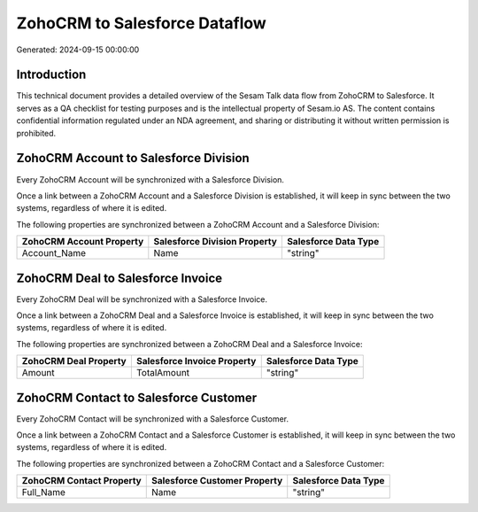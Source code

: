 ==============================
ZohoCRM to Salesforce Dataflow
==============================

Generated: 2024-09-15 00:00:00

Introduction
------------

This technical document provides a detailed overview of the Sesam Talk data flow from ZohoCRM to Salesforce. It serves as a QA checklist for testing purposes and is the intellectual property of Sesam.io AS. The content contains confidential information regulated under an NDA agreement, and sharing or distributing it without written permission is prohibited.

ZohoCRM Account to Salesforce Division
--------------------------------------
Every ZohoCRM Account will be synchronized with a Salesforce Division.

Once a link between a ZohoCRM Account and a Salesforce Division is established, it will keep in sync between the two systems, regardless of where it is edited.

The following properties are synchronized between a ZohoCRM Account and a Salesforce Division:

.. list-table::
   :header-rows: 1

   * - ZohoCRM Account Property
     - Salesforce Division Property
     - Salesforce Data Type
   * - Account_Name
     - Name
     - "string"


ZohoCRM Deal to Salesforce Invoice
----------------------------------
Every ZohoCRM Deal will be synchronized with a Salesforce Invoice.

Once a link between a ZohoCRM Deal and a Salesforce Invoice is established, it will keep in sync between the two systems, regardless of where it is edited.

The following properties are synchronized between a ZohoCRM Deal and a Salesforce Invoice:

.. list-table::
   :header-rows: 1

   * - ZohoCRM Deal Property
     - Salesforce Invoice Property
     - Salesforce Data Type
   * - Amount
     - TotalAmount
     - "string"


ZohoCRM Contact to Salesforce Customer
--------------------------------------
Every ZohoCRM Contact will be synchronized with a Salesforce Customer.

Once a link between a ZohoCRM Contact and a Salesforce Customer is established, it will keep in sync between the two systems, regardless of where it is edited.

The following properties are synchronized between a ZohoCRM Contact and a Salesforce Customer:

.. list-table::
   :header-rows: 1

   * - ZohoCRM Contact Property
     - Salesforce Customer Property
     - Salesforce Data Type
   * - Full_Name
     - Name
     - "string"

